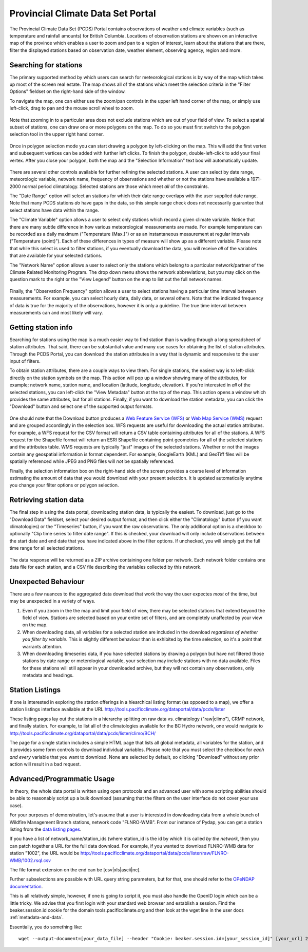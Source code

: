 Provincial Climate Data Set Portal
----------------------------------

The Provincial Climate Data Set (PCDS) Portal contains observations of weather and climate variables (such as temperature and rainfall amounts) for British Columbia. Locations of observation stations are shown on an interactive map of the province which enables a user to zoom and pan to a region of interest, learn about the stations that are there, filter the displayed stations based on observation date, weather element, observing agency, region and more.

Searching for stations
^^^^^^^^^^^^^^^^^^^^^^

The primary supported method by which users can search for meteorological stations is by way of the map which takes up most of the screen real estate. The map shows all of the stations which meet the selection criteria in the "Filter Options" fieldset on the right-hand side of the window.

To navigate the map, one can either use the zoom/pan controls in the upper left hand corner of the map, or simply use left-click, drag to pan and the mouse scroll wheel to zoom.

.. figure:: images/nav.png

Note that zooming in to a particular area does not exclude stations which are out of your field of view. To select a spatial subset of stations, one can draw one or more polygons on the map. To do so you must first switch to the polygon selection tool in the upper right hand corner.

.. figure:: images/draw_polygon_on.png

Once in polygon selection mode you can start drawing a polygon by left-clicking on the map. This will add the first vertex and subsequent vertices can be added with further left clicks. To finish the polygon, double-left-click to add your final vertex. After you close your polygon, both the map and the "Selection Information" text box will automatically update.

.. figure:: images/polygon_selection.png

There are several other controls available for further refining the selected stations. A user can select by date range, meteorologic variable, network name, frequency of observations and whether or not the stations have available a 1971-2000 normal period climatology. Selected stations are those which meet *all* of the constraints.

The "Date Range" option will select an stations for which their date range overlaps with the user supplied date range. Note that many PCDS stations *do* have gaps in the data, so this simple range check does not necessarily guarantee that select stations have data within the range.

The "Climate Variable" option allows a user to select only stations which record a given climate variable. Notice that there are many subtle difference in how various meteorological measurements are made. For example temperature can be recorded as a daily maximum ("Temperature (Max.)") or as an instantaneous measurement at regular intervals ("Temperature (point)"). Each of these differences in types of measure will show up as a different variable. Please note that while this select is used to filter stations, if you eventually download the data, you will receive *all* of the variables that are available for your selected stations.

The "Network Name" option allows a user to select only the stations which belong to a particular network/partner of the Climate Related Monitoring Program. The drop down menu shows the network abbreviations, but you may click on the question mark to the right or the "View Legend" button on the map to list out the full network names.

.. figure:: images/network_legend.png

Finally, the "Observation Frequency" option allows a user to select stations having a particular time interval between measurements. For example, you can select hourly data, daily data, or several others. Note that the indicated frequency of data is true for the majority of the observations, however it is only a guideline. The true time interval between measurements can and most likely will vary.

Getting station info
^^^^^^^^^^^^^^^^^^^^

Searching for stations using the map is a much easier way to find station than is wading through a long spreadsheet of station attributes. That said, there can be substantial value and many use cases for obtaining the list of station attributes. Through the PCDS Portal, you can download the station attributes in a way that is dynamic and responsive to the user input of filters.

To obtain station attributes, there are a couple ways to view them. For single stations, the easiest way is to left-click directly on the station symbols on the map. This action will pop up a window showing many of the attributes, for example; network name, station name, and location (latitude, longitude, elevation). If you're interested in *all* of the selected stations, you can left-click the "View Metadata" button at the top of the map. This action opens a window which provides the same attributes, but for all stations. Finally, if you want to download the station metadata, you can click the "Download" button and select one of the supported output formats.

.. figure:: images/view_metadata.png

One should note that the Download button produces a `Web Feature Service (WFS) <http://www.opengeospatial.org/standards/wfs>`_ or `Web Map Service (WMS) <http://www.opengeospatial.org/standards/wms>`_ request and are grouped accordingly in the selection box. WFS requests are useful for downloading the actual station attributes. For example, a WFS request for the CSV format will return a CSV table containing attributes for all of the stations. A WFS request for the Shapefile format will return an ESRI Shapefile containing point geometries for all of the selected stations and the attributes table. WMS requests are typically "just" images of the selected stations. Whether or not the images contain any geospatial information is format dependent. For example, GoogleEarth (KML) and GeoTiff files will be spatially referenced while JPEG and PNG files will *not* be spatially referenced.

Finally, the selection information box on the right-hand side of the screen provides a coarse level of information estimating the amount of data that you would download with your present selection. It is updated automatically anytime you change your filter options or polygon selection.

.. figure:: images/selection_info.png

Retrieving station data
^^^^^^^^^^^^^^^^^^^^^^^

The final step in using the data portal, downloading station data, is typically the easiest. To download, just go to the "Download Data" fieldset, select your desired output format, and then click either the "Climatology" button (if you want climatologies) or the "Timeseries" button, if you want the raw observations. The only additional option is a checkbox to optionally "Clip time series to filter date range". If this is checked, your download will only include observations between the start date and end date that you have indicated above in the filter options. If unchecked, you will simply get the full time range for all selected stations.

.. figure:: images/download_fieldset.png

The data response will be returned as a ZIP archive containing one folder per network. Each network folder contains one data file for each station, and a CSV file describing the variables collected by this network.

Unexpected Behaviour
^^^^^^^^^^^^^^^^^^^^

There are a few nuances to the aggregated data download that work the way the user expectes *most* of the time, but may be unexpected in a variety of ways.

1. Even if you zoom in the the map and limit your field of view, there may be selected stations that extend beyond the field of view. Stations are selected based on your entire set of filters, and are completely unaffected by your view on the map.
2. When downloading data, all variables for a selected station are included in the download *regardless of whether you filter by variable*. This is slightly different behaviour than is exhibited by the time selection, so it's a point that warrants attention.
3. When downloading timeseries data, if you have selected stations by drawing a polygon but have not filtered those stations by date range or meterological variable, your selection may include stations with no data available. Files for these stations will still appear in your downloaded archive, but they will not contain any observations, only metadata and headings.

Station Listings
^^^^^^^^^^^^^^^^

If one is interested in exploring the station offerings in a hiearchical listing format (as opposed to a map), we offer a station listings interface available at the URL http://tools.pacificclimate.org/dataportal/data/pcds/lister

These listing pages lay out the stations in a hierarchy splitting on raw data vs. climatology ("raw|climo"), CRMP network, and finally station. For example, to list all of the climatologies available for the BC Hydro network, one would navigate to http://tools.pacificclimate.org/dataportal/data/pcds/lister/climo/BCH/

The page for a single station includes a simple HTML page that lists all global metadata, all variables for the station, and it provides some form controls to download individual variables. Please note that you must select the checkbox for *each and every* variable that you want to download. None are selected by default, so clicking "Download" without any prior action will result in a bad request.

Advanced/Programmatic Usage
^^^^^^^^^^^^^^^^^^^^^^^^^^^

In theory, the whole data portal is written using open protocols and an advanced user with some scripting abilities should be able to reasonably script up a bulk download (assuming that the filters on the user interface do not cover your use case).

For your purposes of demonstration, let's assume that a user is interested in downloading data from a whole bunch of Wildfire Management Branch stations, network code "FLNRO-WMB". From our instance of Pydap, you can get a station listing from the `data listing pages <http://tools.pacificclimate.org/dataportal/data/pcds/lister/raw/FLNRO-WMB/>`_.

If you have a list of network_name/station_ids (where station_id is the id by which it is called *by the network*, then you can patch together a URL for the full data download. For example, if you wanted to download FLNRO-WMB data for station "1002", the URL would be http://tools.pacificclimate.org/dataportal/data/pcds/lister/raw/FLNRO-WMB/1002.rsql.csv

The file format extension on the end can be [csv|xls|ascii|nc].

Further subselections are possible with URL query string parameters, but for that, one should refer to the `OPeNDAP documentation <http://www.opendap.org/pdf/ESE-RFC-004v1.2.pdf>`_.

This is all relatively simple, however, if one is going to script it, you must also handle the OpenID login which can be a little tricky. We advise that you first login with your standard web browser and establish a session. Find the beaker.session.id cookie for the domain tools.pacificclimate.org and then look at the wget line in the user docs :ref:`metadata-and-data`.

Essentially, you do something like: ::

  wget --output-document=[your_data_file] --header "Cookie: beaker.session.id=[your_session_id]" [your_url] 2> /dev/null

